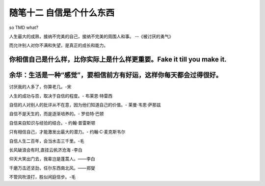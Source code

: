﻿随笔十二 自信是个什么东西
======================

so TMD what?

人生最大的成熟，接纳不完美的自己，接纳不完美的周围人和事。 --《被讨厌的勇气》

而允许别人对你不满和失望，是真正的成长和能力。

你相信自己是什么样，比你实际上是什么样更重要。Fake it till you make it.
-----------------------------------------------------------------------------------------------------

余华：生活是一种“感觉”，要相信前方有好运，这样你每天都会过得很好。
-----------------------------------------------------------------------------------------------------
讨厌我的人多了，你算老几。-宋

人生的成功与否，取决于自信的程度。- 布莱恩·特雷西

自信的人对别人的批评从不在意，因为他们知道自己的价值。- 莱曼·韦恩·萨那兹

自信不是天生的，而是逐渐培养的。- 罗伯特·巴顿

自信来自知识与经验的结合。- 约翰·普雷斯顿

只有相信自己，才能激发出最大的潜力。- 约翰·C·麦克斯韦尔

自信人生二百年，会当水击三千里。-毛

长风破浪会有时,直挂云帆济沧海 -李白

仰天大笑出门去，我辈岂是蓬蒿人。——李白

千磨万击还坚劲，任尔东西南北风。——郑燮

不管风吹浪打，胜似闲庭信步。-毛



